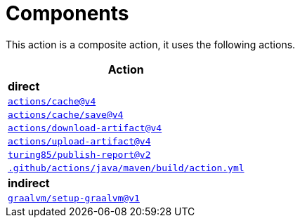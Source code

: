= Components

This action is a composite action, it uses the following actions.

[cols=1*,options=header]
|===
^| Action
^| **direct**
^|link:https://github.com/actions/cache[`actions/cache@v4`]
^|link:https://github.com/actions/cache/tree/main/save[`actions/cache/save@v4`]
^|link:https://github.com/actions/download-artifact[`actions/download-artifact@v4`]
^|link:https://github.com/actions/upload-artifact[`actions/upload-artifact@v4`]
^|link:https://github.com/turing85/publish-report[`turing85/publish-report@v2`]
^|link:.github/actions/java/maven/build/action.yml[`.github/actions/java/maven/build/action.yml`]

^| **indirect**
^|link:https://github.com/graalvm/setup-graalvm[`graalvm/setup-graalvm@v1`]
|===
